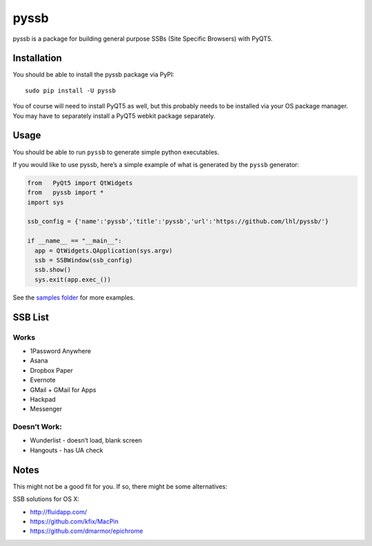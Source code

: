 pyssb
=====

pyssb is a package for building general purpose SSBs (Site Specific
Browsers) with PyQT5.

Installation
------------

You should be able to install the pyssb package via PyPI:

::

    sudo pip install -U pyssb

You of course will need to install PyQT5 as well, but this probably
needs to be installed via your OS package manager. You may have to
separately install a PyQT5 webkit package separately.

Usage
-----

You should be able to run ``pyssb`` to generate simple python
executables.

If you would like to use pyssb, here’s a simple example of what is
generated by the ``pyssb`` generator:

.. code:: python

    from   PyQt5 import QtWidgets
    from   pyssb import *
    import sys

    ssb_config = {'name':'pyssb','title':'pyssb','url':'https://github.com/lhl/pyssb/'}

    if __name__ == "__main__":
      app = QtWidgets.QApplication(sys.argv)
      ssb = SSBWindow(ssb_config)
      ssb.show()
      sys.exit(app.exec_())

See the `samples folder <https://github.com/lhl/pyssb/tree/master/samples>`_ for more examples. 


SSB List
--------

Works
~~~~~

-  1Password Anywhere
-  Asana
-  Dropbox Paper
-  Evernote
-  GMail + GMail for Apps
-  Hackpad
-  Messenger

Doesn’t Work:
~~~~~~~~~~~~~

-  Wunderlist - doesn’t load, blank screen
-  Hangouts - has UA check

Notes
-----

This might not be a good fit for you. If so, there might be some alternatives:

SSB solutions for OS X: 

- http://fluidapp.com/ 
- https://github.com/kfix/MacPin 
- https://github.com/dmarmor/epichrome
